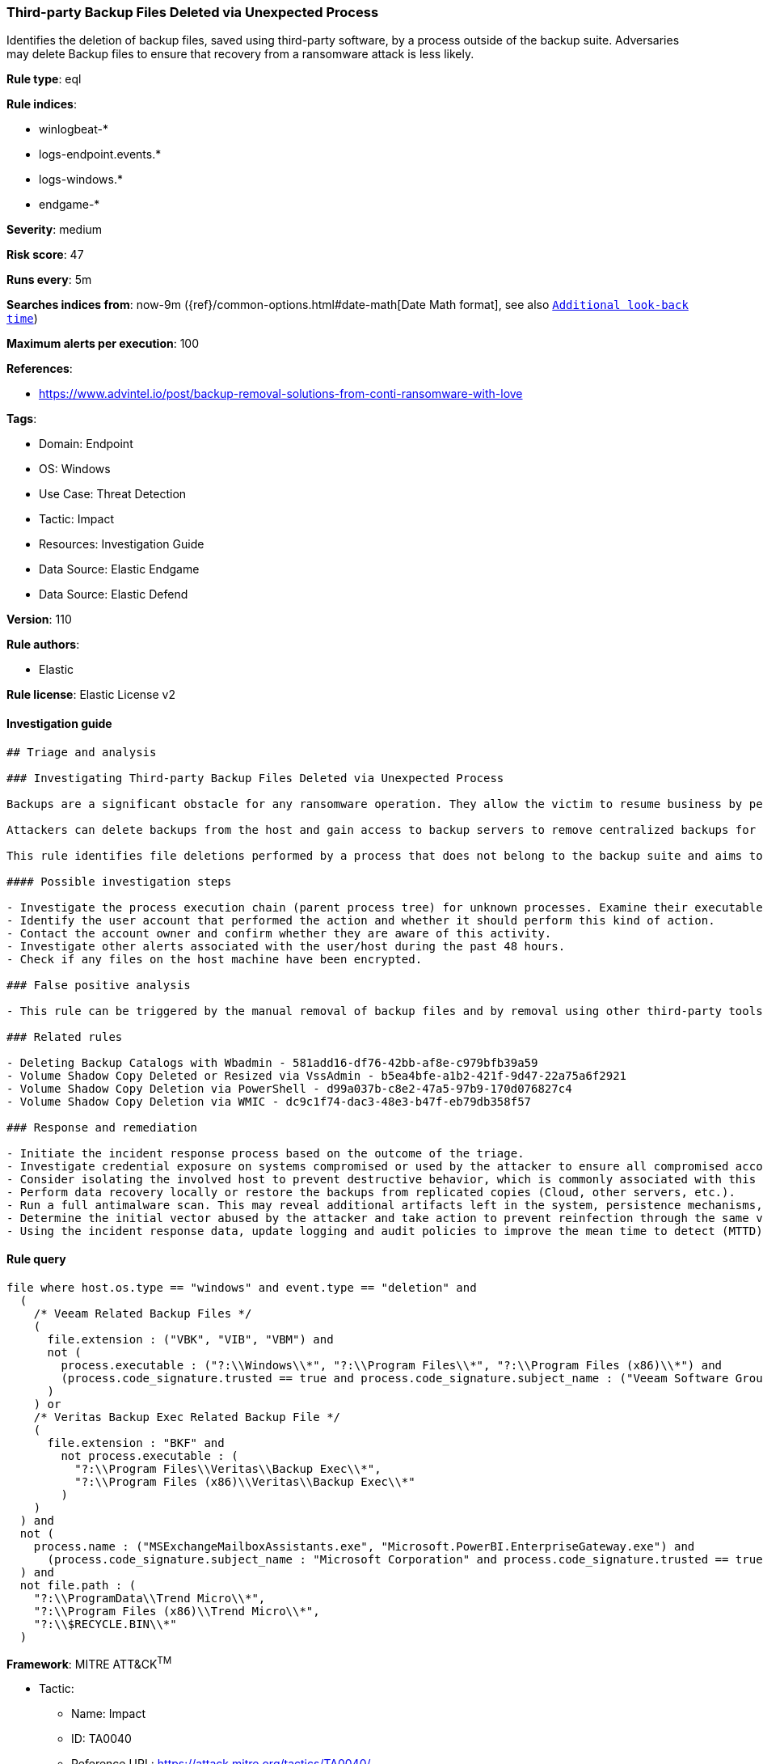 [[third-party-backup-files-deleted-via-unexpected-process]]
=== Third-party Backup Files Deleted via Unexpected Process

Identifies the deletion of backup files, saved using third-party software, by a process outside of the backup suite. Adversaries may delete Backup files to ensure that recovery from a ransomware attack is less likely.

*Rule type*: eql

*Rule indices*: 

* winlogbeat-*
* logs-endpoint.events.*
* logs-windows.*
* endgame-*

*Severity*: medium

*Risk score*: 47

*Runs every*: 5m

*Searches indices from*: now-9m ({ref}/common-options.html#date-math[Date Math format], see also <<rule-schedule, `Additional look-back time`>>)

*Maximum alerts per execution*: 100

*References*: 

* https://www.advintel.io/post/backup-removal-solutions-from-conti-ransomware-with-love

*Tags*: 

* Domain: Endpoint
* OS: Windows
* Use Case: Threat Detection
* Tactic: Impact
* Resources: Investigation Guide
* Data Source: Elastic Endgame
* Data Source: Elastic Defend

*Version*: 110

*Rule authors*: 

* Elastic

*Rule license*: Elastic License v2


==== Investigation guide


[source, markdown]
----------------------------------
## Triage and analysis

### Investigating Third-party Backup Files Deleted via Unexpected Process

Backups are a significant obstacle for any ransomware operation. They allow the victim to resume business by performing data recovery, making them a valuable target.

Attackers can delete backups from the host and gain access to backup servers to remove centralized backups for the environment, ensuring that victims have no alternatives to paying the ransom.

This rule identifies file deletions performed by a process that does not belong to the backup suite and aims to delete Veritas or Veeam backups.

#### Possible investigation steps

- Investigate the process execution chain (parent process tree) for unknown processes. Examine their executable files for prevalence, whether they are located in expected locations, and if they are signed with valid digital signatures.
- Identify the user account that performed the action and whether it should perform this kind of action.
- Contact the account owner and confirm whether they are aware of this activity.
- Investigate other alerts associated with the user/host during the past 48 hours.
- Check if any files on the host machine have been encrypted.

### False positive analysis

- This rule can be triggered by the manual removal of backup files and by removal using other third-party tools that are not from the backup suite. Exceptions can be added for specific accounts and executables, preferably tied together.

### Related rules

- Deleting Backup Catalogs with Wbadmin - 581add16-df76-42bb-af8e-c979bfb39a59
- Volume Shadow Copy Deleted or Resized via VssAdmin - b5ea4bfe-a1b2-421f-9d47-22a75a6f2921
- Volume Shadow Copy Deletion via PowerShell - d99a037b-c8e2-47a5-97b9-170d076827c4
- Volume Shadow Copy Deletion via WMIC - dc9c1f74-dac3-48e3-b47f-eb79db358f57

### Response and remediation

- Initiate the incident response process based on the outcome of the triage.
- Investigate credential exposure on systems compromised or used by the attacker to ensure all compromised accounts are identified. Reset passwords for these accounts and other potentially compromised credentials, such as email, business systems, and web services.
- Consider isolating the involved host to prevent destructive behavior, which is commonly associated with this activity.
- Perform data recovery locally or restore the backups from replicated copies (Cloud, other servers, etc.).
- Run a full antimalware scan. This may reveal additional artifacts left in the system, persistence mechanisms, and malware components.
- Determine the initial vector abused by the attacker and take action to prevent reinfection through the same vector.
- Using the incident response data, update logging and audit policies to improve the mean time to detect (MTTD) and the mean time to respond (MTTR).


----------------------------------

==== Rule query


[source, js]
----------------------------------
file where host.os.type == "windows" and event.type == "deletion" and
  (
    /* Veeam Related Backup Files */
    (
      file.extension : ("VBK", "VIB", "VBM") and
      not (
        process.executable : ("?:\\Windows\\*", "?:\\Program Files\\*", "?:\\Program Files (x86)\\*") and
        (process.code_signature.trusted == true and process.code_signature.subject_name : ("Veeam Software Group GmbH", "Veeam Software AG"))
      )
    ) or
    /* Veritas Backup Exec Related Backup File */
    (
      file.extension : "BKF" and
        not process.executable : (
          "?:\\Program Files\\Veritas\\Backup Exec\\*",
          "?:\\Program Files (x86)\\Veritas\\Backup Exec\\*"
        )
    )
  ) and
  not (
    process.name : ("MSExchangeMailboxAssistants.exe", "Microsoft.PowerBI.EnterpriseGateway.exe") and
      (process.code_signature.subject_name : "Microsoft Corporation" and process.code_signature.trusted == true)
  ) and
  not file.path : (
    "?:\\ProgramData\\Trend Micro\\*",
    "?:\\Program Files (x86)\\Trend Micro\\*",
    "?:\\$RECYCLE.BIN\\*"
  )

----------------------------------

*Framework*: MITRE ATT&CK^TM^

* Tactic:
** Name: Impact
** ID: TA0040
** Reference URL: https://attack.mitre.org/tactics/TA0040/
* Technique:
** Name: Inhibit System Recovery
** ID: T1490
** Reference URL: https://attack.mitre.org/techniques/T1490/
* Technique:
** Name: Data Destruction
** ID: T1485
** Reference URL: https://attack.mitre.org/techniques/T1485/
